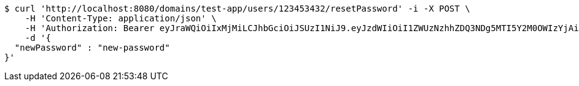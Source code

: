 [source,bash]
----
$ curl 'http://localhost:8080/domains/test-app/users/123453432/resetPassword' -i -X POST \
    -H 'Content-Type: application/json' \
    -H 'Authorization: Bearer eyJraWQiOiIxMjMiLCJhbGciOiJSUzI1NiJ9.eyJzdWIiOiI1ZWUzNzhhZDQ3NDg5MTI5Y2M0OWIzYjAiLCJyb2xlcyI6W10sImlzcyI6Im1tYWR1LmNvbSIsImdyb3VwcyI6W10sImF1dGhvcml0aWVzIjpbXSwiY2xpZW50X2lkIjoiMjJlNjViNzItOTIzNC00MjgxLTlkNzMtMzIzMDA4OWQ0OWE3IiwiZG9tYWluX2lkIjoiMCIsImF1ZCI6InRlc3QiLCJuYmYiOjE1OTczMjAxMjAsInVzZXJfaWQiOiIxMTExMTExMTEiLCJzY29wZSI6ImEudGVzdC1hcHAudXNlci5yZXNldF9wYXNzd29yZCIsImV4cCI6MTU5NzMyMDEyNSwiaWF0IjoxNTk3MzIwMTIwLCJqdGkiOiJmNWJmNzVhNi0wNGEwLTQyZjctYTFlMC01ODNlMjljZGU4NmMifQ.GiYihRaZy4xJEakPdJPuIhGX0L0Fs8SKkyjJwXU-79tE_wmz8tEUaCtmF3WxddmHLjAtLiv8imhbaigSJFMi2Pt4AQo14n0_erGZooOAJMBVK9elnmaL9tZrskCslSGX0BJvZPE7pI2CWSPGOoaok6I7x-r0EH_8TeCBaTUSGJY2gcvrwD0kJAn4TJygeIjYmkbx1kY9CcHNVJAOY38rlWpWSdq1Aza-tN1rO0wRRGI6W5MPwQtZNBx8Fuk_fUAP4jI__vYLZzbyknq9yoRJ3_SzOg0fXYa-YaRr6zQMVq744-xTHMYDQxTNoMSuvmCJPJGB2uDPDB7rNDPThO6p9g' \
    -d '{
  "newPassword" : "new-password"
}'
----